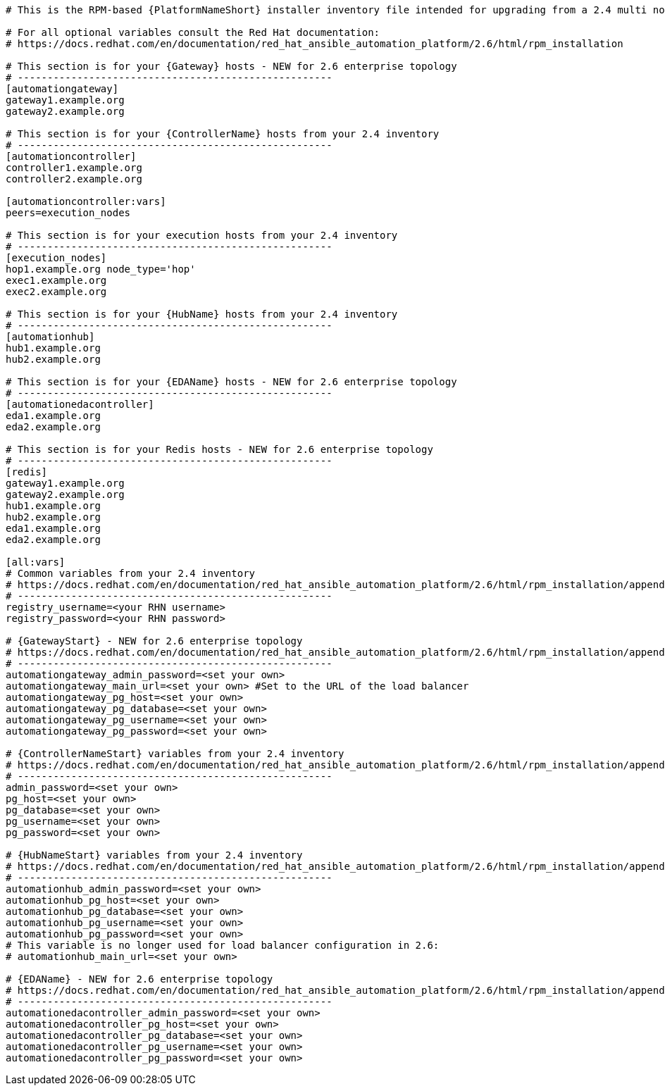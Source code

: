 :_mod-docs-content-type: SNIPPET

//Inventory file for upgrading from 2.4 multi controller and hub to 2.6 enterprise topology

[source,yaml,subs="+attributes"]
----
# This is the RPM-based {PlatformNameShort} installer inventory file intended for upgrading from a 2.4 multi node {ControllerName} and {HubName} deployment to a 2.6 enterprise deployment.

# For all optional variables consult the Red Hat documentation:
# https://docs.redhat.com/en/documentation/red_hat_ansible_automation_platform/2.6/html/rpm_installation

# This section is for your {Gateway} hosts - NEW for 2.6 enterprise topology
# -----------------------------------------------------
[automationgateway]
gateway1.example.org
gateway2.example.org

# This section is for your {ControllerName} hosts from your 2.4 inventory
# -----------------------------------------------------
[automationcontroller]
controller1.example.org
controller2.example.org

[automationcontroller:vars]
peers=execution_nodes

# This section is for your execution hosts from your 2.4 inventory
# -----------------------------------------------------
[execution_nodes]
hop1.example.org node_type='hop'
exec1.example.org
exec2.example.org

# This section is for your {HubName} hosts from your 2.4 inventory
# -----------------------------------------------------
[automationhub]
hub1.example.org
hub2.example.org

# This section is for your {EDAName} hosts - NEW for 2.6 enterprise topology
# -----------------------------------------------------
[automationedacontroller]
eda1.example.org
eda2.example.org

# This section is for your Redis hosts - NEW for 2.6 enterprise topology
# -----------------------------------------------------
[redis]
gateway1.example.org
gateway2.example.org
hub1.example.org
hub2.example.org
eda1.example.org
eda2.example.org

[all:vars]
# Common variables from your 2.4 inventory
# https://docs.redhat.com/en/documentation/red_hat_ansible_automation_platform/2.6/html/rpm_installation/appendix-inventory-files-vars#general-variables
# -----------------------------------------------------
registry_username=<your RHN username>
registry_password=<your RHN password>

# {GatewayStart} - NEW for 2.6 enterprise topology
# https://docs.redhat.com/en/documentation/red_hat_ansible_automation_platform/2.6/html/rpm_installation/appendix-inventory-files-vars#platform-gateway-variables
# -----------------------------------------------------
automationgateway_admin_password=<set your own>
automationgateway_main_url=<set your own> #Set to the URL of the load balancer
automationgateway_pg_host=<set your own>
automationgateway_pg_database=<set your own>
automationgateway_pg_username=<set your own>
automationgateway_pg_password=<set your own>

# {ControllerNameStart} variables from your 2.4 inventory
# https://docs.redhat.com/en/documentation/red_hat_ansible_automation_platform/2.6/html/rpm_installation/appendix-inventory-files-vars#controller-variables
# -----------------------------------------------------
admin_password=<set your own>
pg_host=<set your own>
pg_database=<set your own>
pg_username=<set your own>
pg_password=<set your own>

# {HubNameStart} variables from your 2.4 inventory
# https://docs.redhat.com/en/documentation/red_hat_ansible_automation_platform/2.6/html/rpm_installation/appendix-inventory-files-vars#hub-variables
# -----------------------------------------------------
automationhub_admin_password=<set your own>
automationhub_pg_host=<set your own>
automationhub_pg_database=<set your own>
automationhub_pg_username=<set your own>
automationhub_pg_password=<set your own>
# This variable is no longer used for load balancer configuration in 2.6: 
# automationhub_main_url=<set your own>

# {EDAName} - NEW for 2.6 enterprise topology
# https://docs.redhat.com/en/documentation/red_hat_ansible_automation_platform/2.6/html/rpm_installation/appendix-inventory-files-vars#event-driven-ansible-variables
# -----------------------------------------------------
automationedacontroller_admin_password=<set your own>
automationedacontroller_pg_host=<set your own>
automationedacontroller_pg_database=<set your own>
automationedacontroller_pg_username=<set your own>
automationedacontroller_pg_password=<set your own>
----

